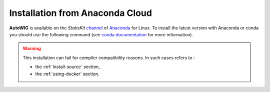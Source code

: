 Installation from Anaconda Cloud
================================

**AutoWIG** is available on the *StatisKit* `channel <https://anaconda.org/StatisKit>`_ of `Anaconda <https://www.continuum.io/downloads>`_ for Linux.
To install the latest version with Anaconda or conda you should use the following command (see `conda documentation <http://conda.pydata.org/docs/>`_ for more information).

.. literal-include:: ../conda/install.sh

.. warning::

    This installation can fail for compiler compatibility reasons.
    In such cases refers to :
    
    * the :ref:`install-source` section,
    * the :ref:`using-docker` section.
